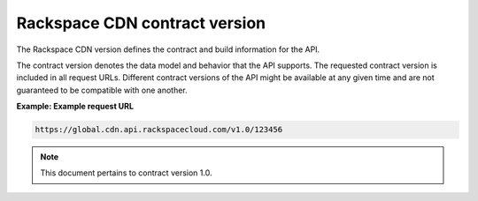 ==============================
Rackspace CDN contract version
==============================

The Rackspace CDN version defines the contract and build information for
the API.

The contract version denotes the data model and behavior that the API
supports. The requested contract version is included in all request
URLs. Different contract versions of the API might be available at any
given time and are not guaranteed to be compatible with one another.

**Example: Example request URL**

.. code::

    https://global.cdn.api.rackspacecloud.com/v1.0/123456

.. note:: This document pertains to contract version 1.0.

